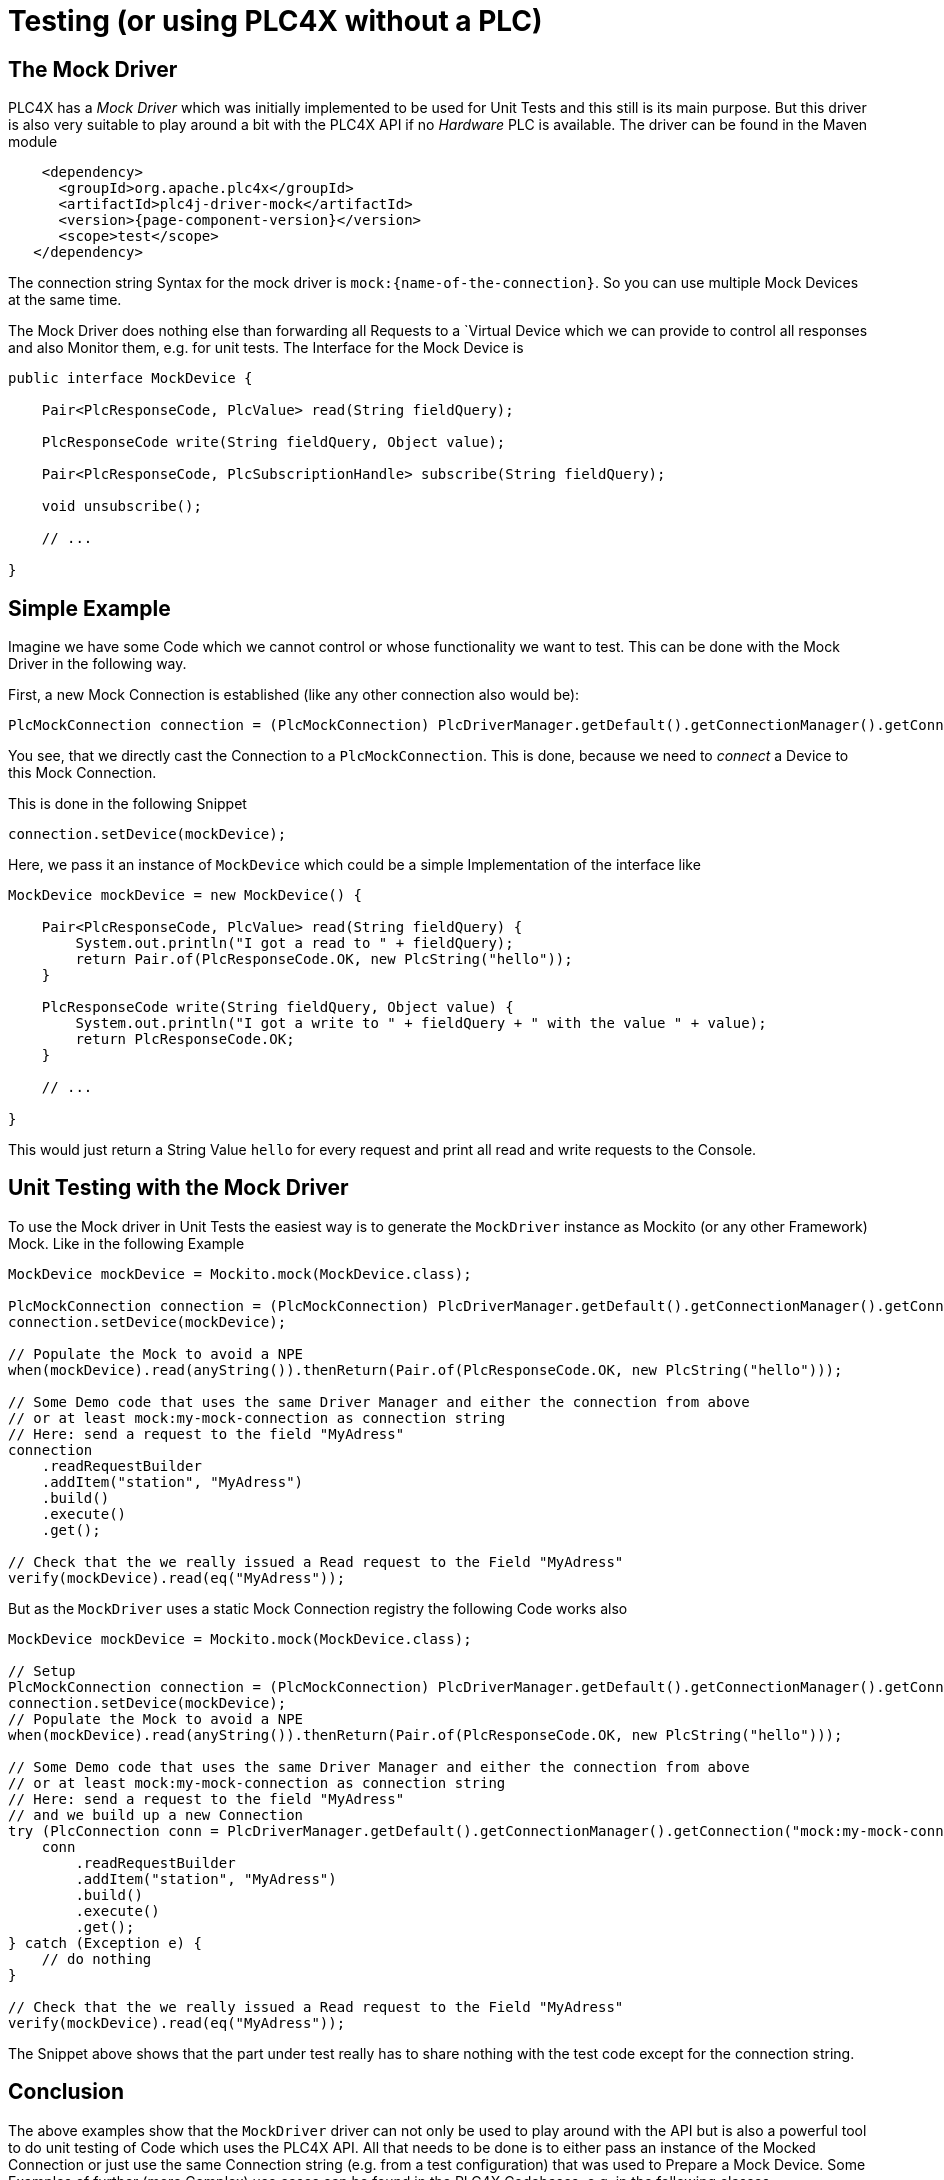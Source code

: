 //
//  Licensed to the Apache Software Foundation (ASF) under one or more
//  contributor license agreements.  See the NOTICE file distributed with
//  this work for additional information regarding copyright ownership.
//  The ASF licenses this file to You under the Apache License, Version 2.0
//  (the "License"); you may not use this file except in compliance with
//  the License.  You may obtain a copy of the License at
//
//      https://www.apache.org/licenses/LICENSE-2.0
//
//  Unless required by applicable law or agreed to in writing, software
//  distributed under the License is distributed on an "AS IS" BASIS,
//  WITHOUT WARRANTIES OR CONDITIONS OF ANY KIND, either express or implied.
//  See the License for the specific language governing permissions and
//  limitations under the License.
//

= Testing (or using PLC4X without a PLC)



== The Mock Driver

PLC4X has a _Mock Driver_ which was initially implemented to be used for Unit Tests and this still is its main purpose.
But this driver is also very suitable to play around a bit with the PLC4X API if no _Hardware_ PLC is available.
The driver can be found in the Maven module

[subs=attributes+]
----
    <dependency>
      <groupId>org.apache.plc4x</groupId>
      <artifactId>plc4j-driver-mock</artifactId>
      <version>{page-component-version}</version>
      <scope>test</scope>
   </dependency>
----

The connection string Syntax for the mock driver is `mock:{name-of-the-connection}`. So you can use multiple Mock Devices at the same time.

The Mock Driver does nothing else than forwarding all Requests to a `Virtual Device which we can provide to control all responses and also Monitor them, e.g. for unit tests.
The Interface for the Mock Device is

```
public interface MockDevice {

    Pair<PlcResponseCode, PlcValue> read(String fieldQuery);

    PlcResponseCode write(String fieldQuery, Object value);

    Pair<PlcResponseCode, PlcSubscriptionHandle> subscribe(String fieldQuery);

    void unsubscribe();

    // ...

}
```

== Simple Example

Imagine we have some Code which we cannot control or whose functionality we want to test.
This can be done with the Mock Driver in the following way.

First, a new Mock Connection is established (like any other connection also would be):
```
PlcMockConnection connection = (PlcMockConnection) PlcDriverManager.getDefault().getConnectionManager().getConnection("mock:my-mock-connection");
```
You see, that we directly cast the Connection to a `PlcMockConnection`. This is done, because we need to _connect_ a Device to this Mock Connection.

This is done in the following Snippet
```
connection.setDevice(mockDevice);
```
Here, we pass it an instance of `MockDevice` which could be a simple Implementation of the interface like
```
MockDevice mockDevice = new MockDevice() {

    Pair<PlcResponseCode, PlcValue> read(String fieldQuery) {
        System.out.println("I got a read to " + fieldQuery);
        return Pair.of(PlcResponseCode.OK, new PlcString("hello"));
    }

    PlcResponseCode write(String fieldQuery, Object value) {
        System.out.println("I got a write to " + fieldQuery + " with the value " + value);
        return PlcResponseCode.OK;
    }

    // ...

}
```
This would just return a String Value `hello` for every request and print all read and write requests to the Console.

== Unit Testing with the Mock Driver

To use the Mock driver in Unit Tests the easiest way is to generate the `MockDriver` instance as Mockito (or any other Framework) Mock.
Like in the following Example

```
MockDevice mockDevice = Mockito.mock(MockDevice.class);

PlcMockConnection connection = (PlcMockConnection) PlcDriverManager.getDefault().getConnectionManager().getConnection("mock:my-mock-connection");
connection.setDevice(mockDevice);

// Populate the Mock to avoid a NPE
when(mockDevice).read(anyString()).thenReturn(Pair.of(PlcResponseCode.OK, new PlcString("hello")));

// Some Demo code that uses the same Driver Manager and either the connection from above
// or at least mock:my-mock-connection as connection string
// Here: send a request to the field "MyAdress"
connection
    .readRequestBuilder
    .addItem("station", "MyAdress")
    .build()
    .execute()
    .get();

// Check that the we really issued a Read request to the Field "MyAdress"
verify(mockDevice).read(eq("MyAdress"));
```

But as the `MockDriver` uses a static Mock Connection registry the following Code works also

```
MockDevice mockDevice = Mockito.mock(MockDevice.class);

// Setup
PlcMockConnection connection = (PlcMockConnection) PlcDriverManager.getDefault().getConnectionManager().getConnection("mock:my-mock-connection");
connection.setDevice(mockDevice);
// Populate the Mock to avoid a NPE
when(mockDevice).read(anyString()).thenReturn(Pair.of(PlcResponseCode.OK, new PlcString("hello")));

// Some Demo code that uses the same Driver Manager and either the connection from above
// or at least mock:my-mock-connection as connection string
// Here: send a request to the field "MyAdress"
// and we build up a new Connection
try (PlcConnection conn = PlcDriverManager.getDefault().getConnectionManager().getConnection("mock:my-mock-connection")) {
    conn
        .readRequestBuilder
        .addItem("station", "MyAdress")
        .build()
        .execute()
        .get();
} catch (Exception e) {
    // do nothing
}

// Check that the we really issued a Read request to the Field "MyAdress"
verify(mockDevice).read(eq("MyAdress"));
```

The Snippet above shows that the part under test really has to share nothing with the test code except for the connection string.

== Conclusion

The above examples show that the `MockDriver` driver can not only be used to play around with the API but is also a powerful tool to
do unit testing of Code which uses the PLC4X API.
All that needs to be done is to either pass an instance of the Mocked Connection or just use the same Connection string (e.g. from a test configuration) that was used to Prepare a Mock Device.
Some Examples of further (more Complex) use cases can be found in the PLC4X Codebases, e.g. in the following classes

* `org.apache.plc4x.java.opm.PlcEntityManagerTest`
* `org.apache.plc4x.java.opm.PlcEntityManagerComplexTest`
* `org.apache.plc4x.java.scraper.ScraperTest`

and many more Test classes, especially in the OPM and the Scraper Module.